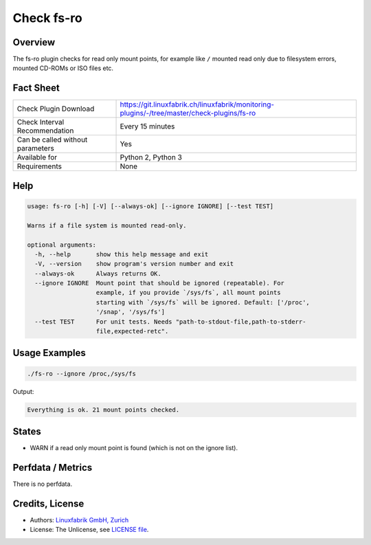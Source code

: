 Check fs-ro
===========

Overview
--------

The fs-ro plugin checks for read only mount points, for example like ``/`` mounted read only due to filesystem errors, mounted CD-ROMs or ISO files etc.


Fact Sheet
----------

.. csv-table::
    :widths: 30, 70
    
    "Check Plugin Download",                "https://git.linuxfabrik.ch/linuxfabrik/monitoring-plugins/-/tree/master/check-plugins/fs-ro"
    "Check Interval Recommendation",        "Every 15 minutes"
    "Can be called without parameters",     "Yes"
    "Available for",                        "Python 2, Python 3"
    "Requirements",                         "None"


Help
----

.. code-block:: text

    usage: fs-ro [-h] [-V] [--always-ok] [--ignore IGNORE] [--test TEST]

    Warns if a file system is mounted read-only.

    optional arguments:
      -h, --help       show this help message and exit
      -V, --version    show program's version number and exit
      --always-ok      Always returns OK.
      --ignore IGNORE  Mount point that should be ignored (repeatable). For
                       example, if you provide `/sys/fs`, all mount points
                       starting with `/sys/fs` will be ignored. Default: ['/proc',
                       '/snap', '/sys/fs']
      --test TEST      For unit tests. Needs "path-to-stdout-file,path-to-stderr-
                       file,expected-retc".


Usage Examples
--------------

.. code-block:: bash

    ./fs-ro --ignore /proc,/sys/fs

Output:

.. code-block:: text

    Everything is ok. 21 mount points checked.


States
------

* WARN if a read only mount point is found (which is not on the ignore list).


Perfdata / Metrics
------------------

There is no perfdata.


Credits, License
----------------

* Authors: `Linuxfabrik GmbH, Zurich <https://www.linuxfabrik.ch>`_
* License: The Unlicense, see `LICENSE file <https://git.linuxfabrik.ch/linuxfabrik/monitoring-plugins/-/blob/master/LICENSE>`_.
